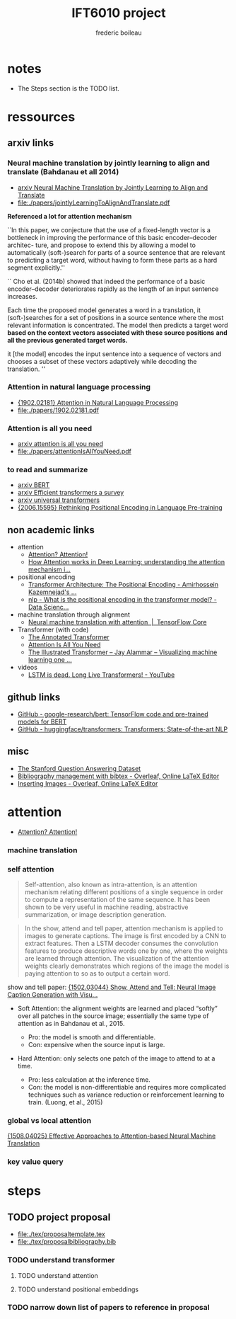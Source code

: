 #+TITLE: IFT6010 project
#+author: frederic boileau
#+STARTUP: inlineimages

* notes
- The Steps section is the TODO list.

* ressources
** arxiv links
*** Neural machine translation by jointly learning to align and translate (Bahdanau et all 2014)
- [[https://arxiv.org/abs/1409.0473][arxiv Neural Machine Translation by Jointly Learning to Align and Translate]]
- file:./papers/jointlyLearningToAlignAndTranslate.pdf

*Referenced a lot for attention mechanism*

``In this paper, we conjecture that the use of a fixed-length vector is a
bottleneck in improving the performance of this basic encoder–decoder architec-
ture, and propose to extend this by allowing a model to automatically
(soft-)search for parts of a source sentence that are relevant to predicting a
target word, without having to form these parts as a hard segment explicitly.''

``
Cho et al. (2014b) showed that indeed the performance of a basic
encoder–decoder deteriorates rapidly as the length of an input sentence
increases.

Each time the proposed model generates a word in a translation, it
(soft-)searches for a set of positions in a source sentence where the most
relevant information is concentrated. The model then predicts a target word
*based on the context vectors associated with these source positions*
*and all the previous generated target words.*

it [the model] encodes the input sentence into a sequence of vectors and chooses
a subset of these vectors adaptively while decoding the translation.  ''

*** Attention in natural language processing
- [[https://arxiv.org/abs/1902.02181][{1902.02181} Attention in Natural Language Processing]]
- file:./papers/1902.02181.pdf

*** Attention is all you need
- [[https://arxiv.org/abs/1706.03762][arxiv attention is all you need]]
- file:./papers/attentionIsAllYouNeed.pdf

*** to read and summarize
- [[https://arxiv.org/abs/1810.04805][arxiv BERT]]
- [[https://arxiv.org/abs/2009.06732][arxiv Efficient transformers a survey]]
- [[https://arxiv.org/abs/1807.03819][arxiv universal transformers]]
- [[https://arxiv.org/abs/2006.15595][{2006.15595} Rethinking Positional Encoding in Language Pre-training]]

** non academic links

- attention
  + [[https://lilianweng.github.io/lil-log/2018/06/24/attention-attention.html][Attention? Attention!]]
  + [[https://theaisummer.com/attention/][How Attention works in Deep Learning: understanding the attention mechanism i...]]

- positional encoding
  + [[https://kazemnejad.com/blog/transformer_architecture_positional_encoding/][Transformer Architecture: The Positional Encoding - Amirhossein Kazemnejad's ...]]
  + [[https://datascience.stackexchange.com/questions/51065/what-is-the-positional-encoding-in-the-transformer-model][nlp - What is the positional encoding in the transformer model? - Data Scienc...]]

- machine translation through alignment
  + [[https://www.tensorflow.org/tutorials/text/nmt_with_attention][Neural machine translation with attention  |  TensorFlow Core]]

- Transformer (with code)
  + [[http://nlp.seas.harvard.edu/2018/04/03/attention.html][The Annotated Transformer]]
  + [[http://vandergoten.ai/2018-09-18-attention-is-all-you-need/][Attention Is All You Need]]
  + [[https://jalammar.github.io/illustrated-transformer/][The Illustrated Transformer – Jay Alammar – Visualizing machine learning one ...]]

- videos
  + [[https://www.youtube.com/watch?v=S27pHKBEp30][LSTM is dead. Long Live Transformers! - YouTube]]

** github links

- [[https://github.com/google-research/bert][GitHub - google-research/bert: TensorFlow code and pre-trained models for BERT]]
- [[https://github.com/huggingface/transformers][GitHub - huggingface/transformers: Transformers: State-of-the-art NLP]]

** misc
- [[https://rajpurkar.github.io/SQuAD-explorer/][The Stanford Question Answering Dataset]]
- [[https://www.overleaf.com/learn/latex/bibliography_management_with_bibtex][Bibliography management with bibtex - Overleaf, Online LaTeX Editor]]
- [[https://www.overleaf.com/learn/latex/Inserting_Images][Inserting Images - Overleaf, Online LaTeX Editor]]

* attention

- [[https://lilianweng.github.io/lil-log/2018/06/24/attention-attention.html][Attention? Attention!]]

*** machine translation
#+name: A family of attention mechanisms
#+ATTR_ORG: :width 700
[[./afamilyofattentionmechanisms.png]]

*** self attention
#+begin_quote
Self-attention, also known as intra-attention, is an attention mechanism
relating different positions of a single sequence in order to compute a
representation of the same sequence. It has been shown to be very useful in
machine reading, abstractive summarization, or image description generation.
#+end_quote

#+begin_quote
In the show, attend and tell paper, attention mechanism is applied to images to
generate captions. The image is first encoded by a CNN to extract features. Then
a LSTM decoder consumes the convolution features to produce descriptive words
one by one, where the weights are learned through attention. The visualization
of the attention weights clearly demonstrates which regions of the image the
model is paying attention to so as to output a certain word.
#+end_quote
show and tell paper: [[https://arxiv.org/abs/1502.03044][{1502.03044} Show, Attend and Tell: Neural Image Caption Generation with Visu...]]

- Soft Attention: the alignment weights are learned and placed “softly” over all
  patches in the source image; essentially the same type of attention as in
  Bahdanau et al., 2015.

  + Pro: the model is smooth and differentiable.
  + Con: expensive when the source input is large.

- Hard Attention: only selects one patch of the image to attend to at a time.

  + Pro: less calculation at the inference time.
  + Con: the model is non-differentiable and requires more complicated techniques such as variance reduction or reinforcement learning to train. (Luong, et al., 2015)


*** global vs local attention
[[https://arxiv.org/abs/1508.04025][{1508.04025} Effective Approaches to Attention-based Neural Machine Translation]]
#+name: global vs local attention
#+attr_org: :width 700
[[./globalvslocalattention.png]]
*** key value query

* steps
** TODO project proposal
DEADLINE: <2021-02-05 Fri>

- file:./tex/proposaltemplate.tex
- file:./tex/proposalbibliography.bib

*** TODO understand transformer
**** TODO understand attention
**** TODO understand positional embeddings

*** TODO narrow down list of papers to reference in proposal
